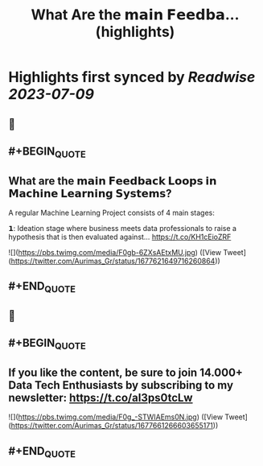 :PROPERTIES:
:title: What Are the 𝗺𝗮𝗶𝗻 𝗙𝗲𝗲𝗱𝗯𝗮... (highlights)
:END:

:PROPERTIES:
:author: [[Aurimas_Gr on Twitter]]
:full-title: "What Are the 𝗺𝗮𝗶𝗻 𝗙𝗲𝗲𝗱𝗯𝗮..."
:category: [[tweets]]
:url: https://twitter.com/Aurimas_Gr/status/1677621649716260864
:END:

* Highlights first synced by [[Readwise]] [[2023-07-09]]
** 📌
** #+BEGIN_QUOTE
** What are the 𝗺𝗮𝗶𝗻 𝗙𝗲𝗲𝗱𝗯𝗮𝗰𝗸 𝗟𝗼𝗼𝗽𝘀 𝗶𝗻 𝗠𝗮𝗰𝗵𝗶𝗻𝗲 𝗟𝗲𝗮𝗿𝗻𝗶𝗻𝗴 𝗦𝘆𝘀𝘁𝗲𝗺𝘀?

A regular Machine Learning Project consists of 4 main stages:

𝟭: Ideation stage where business meets data professionals to raise a hypothesis that is then evaluated against… https://t.co/KH1cEioZRF 

![](https://pbs.twimg.com/media/F0gb-6ZXsAEtxMU.jpg) ([View Tweet](https://twitter.com/Aurimas_Gr/status/1677621649716260864))
** #+END_QUOTE
** 📌
** #+BEGIN_QUOTE
** If you like the content, be sure to join 14.000+ Data Tech Enthusiasts by subscribing to my newsletter: https://t.co/aI3ps0tcLw 

![](https://pbs.twimg.com/media/F0g_-STWIAEms0N.jpg) ([View Tweet](https://twitter.com/Aurimas_Gr/status/1677661266603655171))
** #+END_QUOTE